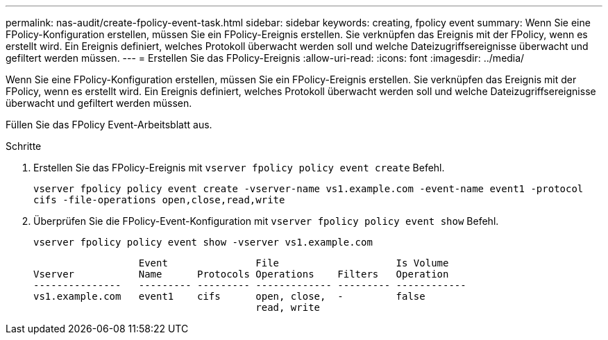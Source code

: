 ---
permalink: nas-audit/create-fpolicy-event-task.html 
sidebar: sidebar 
keywords: creating, fpolicy event 
summary: Wenn Sie eine FPolicy-Konfiguration erstellen, müssen Sie ein FPolicy-Ereignis erstellen. Sie verknüpfen das Ereignis mit der FPolicy, wenn es erstellt wird. Ein Ereignis definiert, welches Protokoll überwacht werden soll und welche Dateizugriffsereignisse überwacht und gefiltert werden müssen. 
---
= Erstellen Sie das FPolicy-Ereignis
:allow-uri-read: 
:icons: font
:imagesdir: ../media/


[role="lead"]
Wenn Sie eine FPolicy-Konfiguration erstellen, müssen Sie ein FPolicy-Ereignis erstellen. Sie verknüpfen das Ereignis mit der FPolicy, wenn es erstellt wird. Ein Ereignis definiert, welches Protokoll überwacht werden soll und welche Dateizugriffsereignisse überwacht und gefiltert werden müssen.

Füllen Sie das FPolicy Event-Arbeitsblatt aus.

.Schritte
. Erstellen Sie das FPolicy-Ereignis mit `vserver fpolicy policy event create` Befehl.
+
`vserver fpolicy policy event create -vserver-name vs1.example.com -event-name event1 -protocol cifs -file-operations open,close,read,write`

. Überprüfen Sie die FPolicy-Event-Konfiguration mit `vserver fpolicy policy event show` Befehl.
+
`vserver fpolicy policy event show -vserver vs1.example.com`

+
[listing]
----

                  Event               File                    Is Volume
Vserver           Name      Protocols Operations    Filters   Operation
---------------   --------- --------- ------------- --------- ------------
vs1.example.com   event1    cifs      open, close,  -         false
                                      read, write
----

